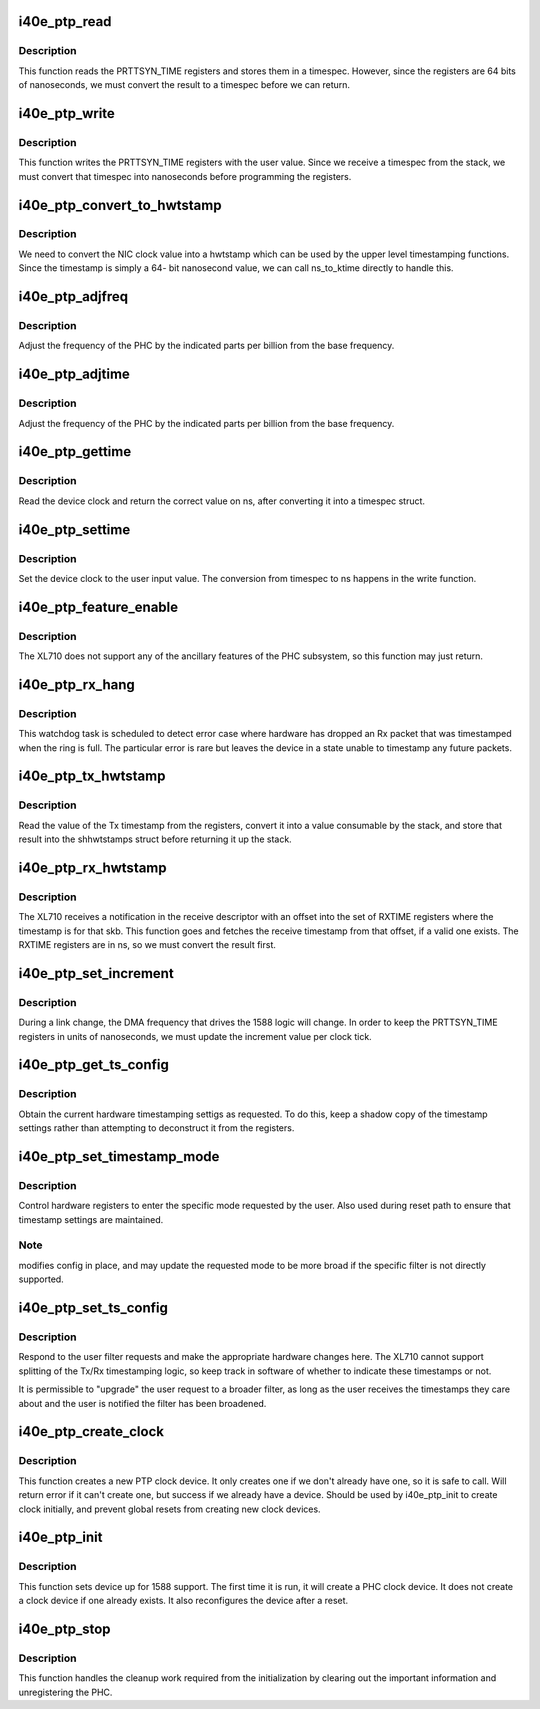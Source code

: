 .. -*- coding: utf-8; mode: rst -*-
.. src-file: drivers/net/ethernet/intel/i40e/i40e_ptp.c

.. _`i40e_ptp_read`:

i40e_ptp_read
=============

.. c:function:: void i40e_ptp_read(struct i40e_pf *pf, struct timespec64 *ts)

    Read the PHC time from the device

    :param struct i40e_pf \*pf:
        Board private structure

    :param struct timespec64 \*ts:
        timespec structure to hold the current time value

.. _`i40e_ptp_read.description`:

Description
-----------

This function reads the PRTTSYN_TIME registers and stores them in a
timespec. However, since the registers are 64 bits of nanoseconds, we must
convert the result to a timespec before we can return.

.. _`i40e_ptp_write`:

i40e_ptp_write
==============

.. c:function:: void i40e_ptp_write(struct i40e_pf *pf, const struct timespec64 *ts)

    Write the PHC time to the device

    :param struct i40e_pf \*pf:
        Board private structure

    :param const struct timespec64 \*ts:
        timespec structure that holds the new time value

.. _`i40e_ptp_write.description`:

Description
-----------

This function writes the PRTTSYN_TIME registers with the user value. Since
we receive a timespec from the stack, we must convert that timespec into
nanoseconds before programming the registers.

.. _`i40e_ptp_convert_to_hwtstamp`:

i40e_ptp_convert_to_hwtstamp
============================

.. c:function:: void i40e_ptp_convert_to_hwtstamp(struct skb_shared_hwtstamps *hwtstamps, u64 timestamp)

    Convert device clock to system time

    :param struct skb_shared_hwtstamps \*hwtstamps:
        Timestamp structure to update

    :param u64 timestamp:
        Timestamp from the hardware

.. _`i40e_ptp_convert_to_hwtstamp.description`:

Description
-----------

We need to convert the NIC clock value into a hwtstamp which can be used by
the upper level timestamping functions. Since the timestamp is simply a 64-
bit nanosecond value, we can call ns_to_ktime directly to handle this.

.. _`i40e_ptp_adjfreq`:

i40e_ptp_adjfreq
================

.. c:function:: int i40e_ptp_adjfreq(struct ptp_clock_info *ptp, s32 ppb)

    Adjust the PHC frequency

    :param struct ptp_clock_info \*ptp:
        The PTP clock structure

    :param s32 ppb:
        Parts per billion adjustment from the base

.. _`i40e_ptp_adjfreq.description`:

Description
-----------

Adjust the frequency of the PHC by the indicated parts per billion from the
base frequency.

.. _`i40e_ptp_adjtime`:

i40e_ptp_adjtime
================

.. c:function:: int i40e_ptp_adjtime(struct ptp_clock_info *ptp, s64 delta)

    Adjust the PHC time

    :param struct ptp_clock_info \*ptp:
        The PTP clock structure

    :param s64 delta:
        Offset in nanoseconds to adjust the PHC time by

.. _`i40e_ptp_adjtime.description`:

Description
-----------

Adjust the frequency of the PHC by the indicated parts per billion from the
base frequency.

.. _`i40e_ptp_gettime`:

i40e_ptp_gettime
================

.. c:function:: int i40e_ptp_gettime(struct ptp_clock_info *ptp, struct timespec64 *ts)

    Get the time of the PHC

    :param struct ptp_clock_info \*ptp:
        The PTP clock structure

    :param struct timespec64 \*ts:
        timespec structure to hold the current time value

.. _`i40e_ptp_gettime.description`:

Description
-----------

Read the device clock and return the correct value on ns, after converting it
into a timespec struct.

.. _`i40e_ptp_settime`:

i40e_ptp_settime
================

.. c:function:: int i40e_ptp_settime(struct ptp_clock_info *ptp, const struct timespec64 *ts)

    Set the time of the PHC

    :param struct ptp_clock_info \*ptp:
        The PTP clock structure

    :param const struct timespec64 \*ts:
        timespec structure that holds the new time value

.. _`i40e_ptp_settime.description`:

Description
-----------

Set the device clock to the user input value. The conversion from timespec
to ns happens in the write function.

.. _`i40e_ptp_feature_enable`:

i40e_ptp_feature_enable
=======================

.. c:function:: int i40e_ptp_feature_enable(struct ptp_clock_info *ptp, struct ptp_clock_request *rq, int on)

    Enable/disable ancillary features of the PHC subsystem

    :param struct ptp_clock_info \*ptp:
        The PTP clock structure

    :param struct ptp_clock_request \*rq:
        The requested feature to change

    :param int on:
        Enable/disable flag

.. _`i40e_ptp_feature_enable.description`:

Description
-----------

The XL710 does not support any of the ancillary features of the PHC
subsystem, so this function may just return.

.. _`i40e_ptp_rx_hang`:

i40e_ptp_rx_hang
================

.. c:function:: void i40e_ptp_rx_hang(struct i40e_vsi *vsi)

    Detect error case when Rx timestamp registers are hung

    :param struct i40e_vsi \*vsi:
        The VSI with the rings relevant to 1588

.. _`i40e_ptp_rx_hang.description`:

Description
-----------

This watchdog task is scheduled to detect error case where hardware has
dropped an Rx packet that was timestamped when the ring is full. The
particular error is rare but leaves the device in a state unable to timestamp
any future packets.

.. _`i40e_ptp_tx_hwtstamp`:

i40e_ptp_tx_hwtstamp
====================

.. c:function:: void i40e_ptp_tx_hwtstamp(struct i40e_pf *pf)

    Utility function which returns the Tx timestamp

    :param struct i40e_pf \*pf:
        Board private structure

.. _`i40e_ptp_tx_hwtstamp.description`:

Description
-----------

Read the value of the Tx timestamp from the registers, convert it into a
value consumable by the stack, and store that result into the shhwtstamps
struct before returning it up the stack.

.. _`i40e_ptp_rx_hwtstamp`:

i40e_ptp_rx_hwtstamp
====================

.. c:function:: void i40e_ptp_rx_hwtstamp(struct i40e_pf *pf, struct sk_buff *skb, u8 index)

    Utility function which checks for an Rx timestamp

    :param struct i40e_pf \*pf:
        Board private structure

    :param struct sk_buff \*skb:
        Particular skb to send timestamp with

    :param u8 index:
        Index into the receive timestamp registers for the timestamp

.. _`i40e_ptp_rx_hwtstamp.description`:

Description
-----------

The XL710 receives a notification in the receive descriptor with an offset
into the set of RXTIME registers where the timestamp is for that skb. This
function goes and fetches the receive timestamp from that offset, if a valid
one exists. The RXTIME registers are in ns, so we must convert the result
first.

.. _`i40e_ptp_set_increment`:

i40e_ptp_set_increment
======================

.. c:function:: void i40e_ptp_set_increment(struct i40e_pf *pf)

    Utility function to update clock increment rate

    :param struct i40e_pf \*pf:
        Board private structure

.. _`i40e_ptp_set_increment.description`:

Description
-----------

During a link change, the DMA frequency that drives the 1588 logic will
change. In order to keep the PRTTSYN_TIME registers in units of nanoseconds,
we must update the increment value per clock tick.

.. _`i40e_ptp_get_ts_config`:

i40e_ptp_get_ts_config
======================

.. c:function:: int i40e_ptp_get_ts_config(struct i40e_pf *pf, struct ifreq *ifr)

    ioctl interface to read the HW timestamping

    :param struct i40e_pf \*pf:
        Board private structure

    :param struct ifreq \*ifr:
        *undescribed*

.. _`i40e_ptp_get_ts_config.description`:

Description
-----------

Obtain the current hardware timestamping settigs as requested. To do this,
keep a shadow copy of the timestamp settings rather than attempting to
deconstruct it from the registers.

.. _`i40e_ptp_set_timestamp_mode`:

i40e_ptp_set_timestamp_mode
===========================

.. c:function:: int i40e_ptp_set_timestamp_mode(struct i40e_pf *pf, struct hwtstamp_config *config)

    setup hardware for requested timestamp mode

    :param struct i40e_pf \*pf:
        Board private structure

    :param struct hwtstamp_config \*config:
        hwtstamp settings requested or saved

.. _`i40e_ptp_set_timestamp_mode.description`:

Description
-----------

Control hardware registers to enter the specific mode requested by the
user. Also used during reset path to ensure that timestamp settings are
maintained.

.. _`i40e_ptp_set_timestamp_mode.note`:

Note
----

modifies config in place, and may update the requested mode to be
more broad if the specific filter is not directly supported.

.. _`i40e_ptp_set_ts_config`:

i40e_ptp_set_ts_config
======================

.. c:function:: int i40e_ptp_set_ts_config(struct i40e_pf *pf, struct ifreq *ifr)

    ioctl interface to control the HW timestamping

    :param struct i40e_pf \*pf:
        Board private structure

    :param struct ifreq \*ifr:
        *undescribed*

.. _`i40e_ptp_set_ts_config.description`:

Description
-----------

Respond to the user filter requests and make the appropriate hardware
changes here. The XL710 cannot support splitting of the Tx/Rx timestamping
logic, so keep track in software of whether to indicate these timestamps
or not.

It is permissible to "upgrade" the user request to a broader filter, as long
as the user receives the timestamps they care about and the user is notified
the filter has been broadened.

.. _`i40e_ptp_create_clock`:

i40e_ptp_create_clock
=====================

.. c:function:: long i40e_ptp_create_clock(struct i40e_pf *pf)

    Create PTP clock device for userspace

    :param struct i40e_pf \*pf:
        Board private structure

.. _`i40e_ptp_create_clock.description`:

Description
-----------

This function creates a new PTP clock device. It only creates one if we
don't already have one, so it is safe to call. Will return error if it
can't create one, but success if we already have a device. Should be used
by i40e_ptp_init to create clock initially, and prevent global resets from
creating new clock devices.

.. _`i40e_ptp_init`:

i40e_ptp_init
=============

.. c:function:: void i40e_ptp_init(struct i40e_pf *pf)

    Initialize the 1588 support after device probe or reset

    :param struct i40e_pf \*pf:
        Board private structure

.. _`i40e_ptp_init.description`:

Description
-----------

This function sets device up for 1588 support. The first time it is run, it
will create a PHC clock device. It does not create a clock device if one
already exists. It also reconfigures the device after a reset.

.. _`i40e_ptp_stop`:

i40e_ptp_stop
=============

.. c:function:: void i40e_ptp_stop(struct i40e_pf *pf)

    Disable the driver/hardware support and unregister the PHC

    :param struct i40e_pf \*pf:
        Board private structure

.. _`i40e_ptp_stop.description`:

Description
-----------

This function handles the cleanup work required from the initialization by
clearing out the important information and unregistering the PHC.

.. This file was automatic generated / don't edit.

